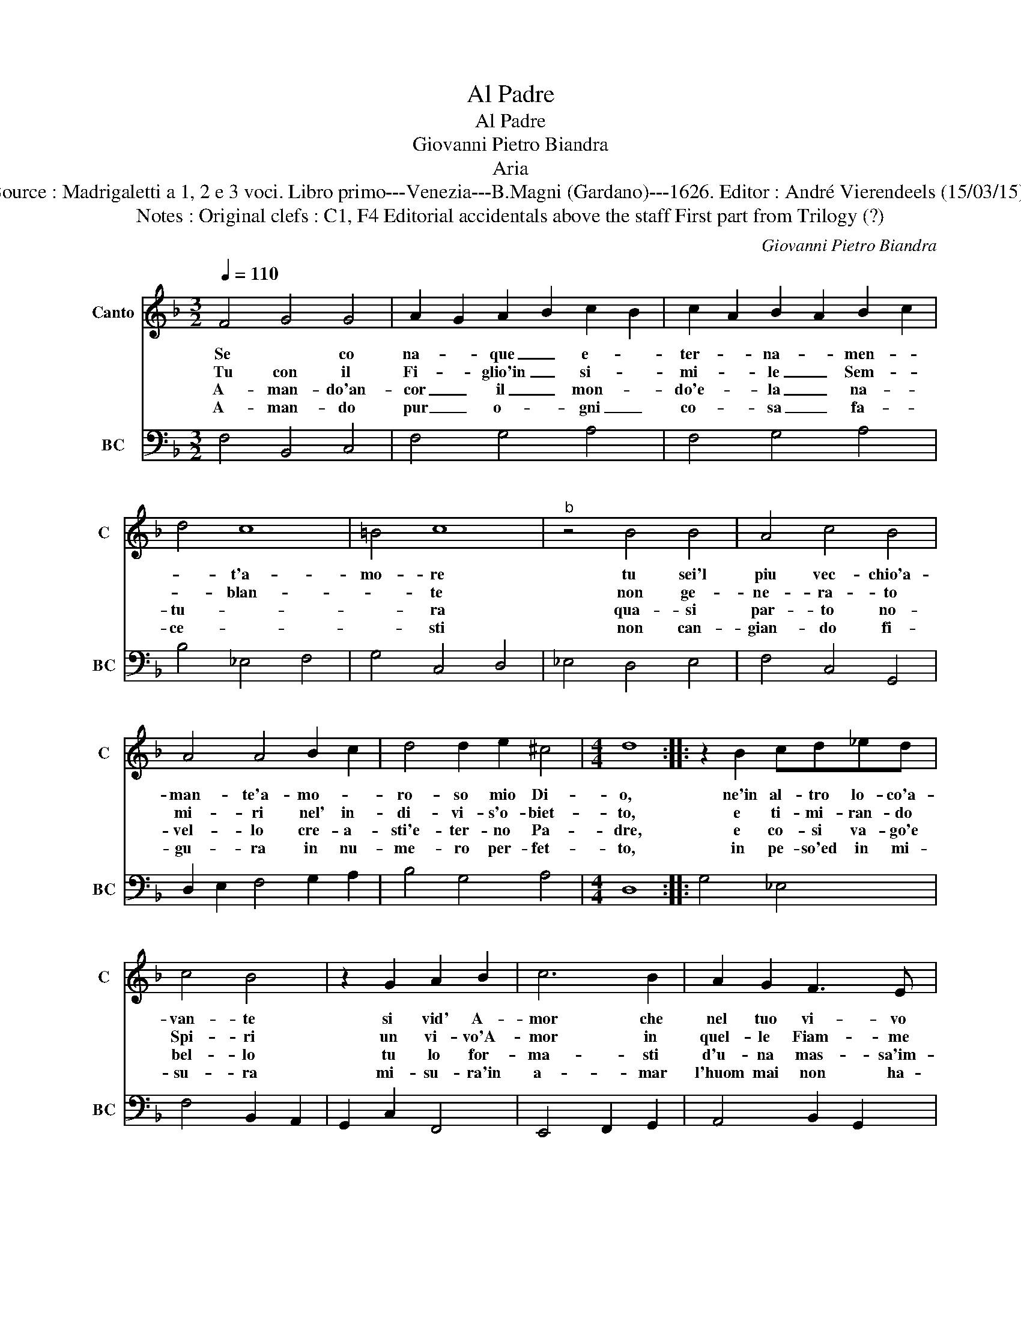 X:1
T:Al Padre
T:Al Padre
T:Giovanni Pietro Biandra
T:Aria
T:Source : Madrigaletti a 1, 2 e 3 voci. Libro primo---Venezia---B.Magni (Gardano)---1626. Editor : André Vierendeels (15/03/15).
T:Notes : Original clefs : C1, F4 Editorial accidentals above the staff First part from Trilogy (?)
C:Giovanni Pietro Biandra
%%score 1 2
L:1/8
Q:1/4=110
M:3/2
K:F
V:1 treble nm="Canto" snm="C"
V:2 bass nm="BC" snm="BC"
V:1
 F4 G4 G4 | A2 G2 A2 B2 c2 B2 | c2 A2 B2 A2 B2 c2 | d4 c8 | =B4 c8 |"^b" z4 B4 B4 | A4 c4 B4 | %7
w: Se * co|na- * que _ e- *|ter- * na- * men- *|* t'a-|mo- re|tu sei'l|piu vec- chio'a-|
w: Tu con il|Fi- * glio'in _ si- *|mi- * le _ Sem- *|* blan-|* te|non ge-|ne- ra- to|
w: A- man- do'an-|cor _ il _ mon- *|do'e- * la _ na- *|tu- *|* ra|qua- si|par- to no-|
w: A- man- do|pur _ o- * gni _|co- * sa _ fa- *|ce- *|* sti|non can-|gian- do fi-|
 A4 A4 B2 c2 | d4 d2 e2 ^c4 |[M:4/4] d8 :: z2 B2 cd_ed | c4 B4 | z2 G2 A2 B2 | c6 B2 | A2 G2 F3 E | %15
w: man- te'a- mo- *|ro- so mio Di-|o,|ne'in al- tro lo- co'a-|van- te|si vid' A-|mor che|nel tuo vi- vo|
w: mi- ri nel' in-|di- vi- s'o- biet-|to,|e ti- mi- ran- do|Spi- ri|un vi- vo'A-|mor in|quel- le Fiam- me|
w: vel- lo cre- a-|sti'e- ter- no Pa-|dre,|e co- si va- go'e|bel- lo|tu lo for-|ma- sti|d'u- na mas- sa'im-|
w: gu- ra in nu-|me- ro per- fet-|to,|in pe- so'ed in mi-|su- ra|mi- su- ra'in|a- mar|l'huom mai non ha-|
 E4 D4 | z2 A2 B2 c2 | d6 c2 | B2 A2 G4- | G2 G2 G4 | F8 :| %21
w: co- re,|si vid' A-|mor che|nel tuo vi-|* vo co-|re.|
w: San- te,|un vi- vo'A-|mor in|quel- le Fiam-|* me San-|te.|
w: pu- ra,|tu lo gor-|ma- sti|d'u- na mas-|* sa'im- pu-|ra.|
w: ve- sti,|mi- su- ra'in|a- mar|l'huom mai non|_ ha- ve-|sti.|
V:2
 F,4 B,,4 C,4 | F,4 G,4 A,4 | F,4 G,4 A,4 | B,4 _E,4 F,4 | G,4 C,4 D,4 | _E,4 D,4 E,4 | %6
 F,4 C,4 G,,4 | D,2 E,2 F,4 G,2 A,2 | B,4 G,4 A,4 |[M:4/4] D,8 :: G,4 _E,4 | F,4 B,,2 A,,2 | %12
 G,,2 C,2 F,,4 | E,,4 F,,2 G,,2 | A,,4 B,,2 G,,2 | A,,4 D,2 E,2 | F,2 D,2 G,2 A,2 | %17
 B,2 D,2 E,2 F,2 | G,6 G,,2 | A,,2 B,,2 C,4 | F,,8 :| %21

